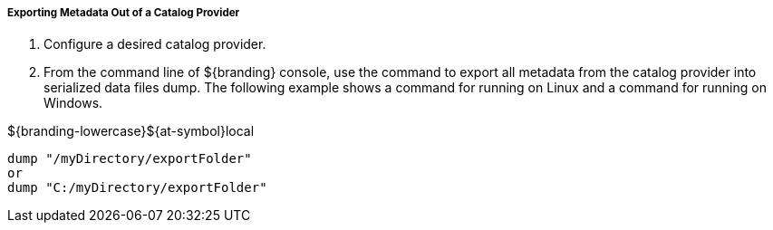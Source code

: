 :title: Exporting Metadata
:type: dataManagement
:status: published
:summary: Exporting metadata out of a catalog provider.
:order: 03

===== Exporting Metadata Out of a Catalog Provider

. Configure a desired catalog provider.
. From the command line of ${branding} console, use the command to export all metadata from the catalog provider into serialized data files dump. The following example shows a command for running on Linux and a command for running on Windows.

.${branding-lowercase}${at-symbol}local
----
dump "/myDirectory/exportFolder"
or
dump "C:/myDirectory/exportFolder"
----
